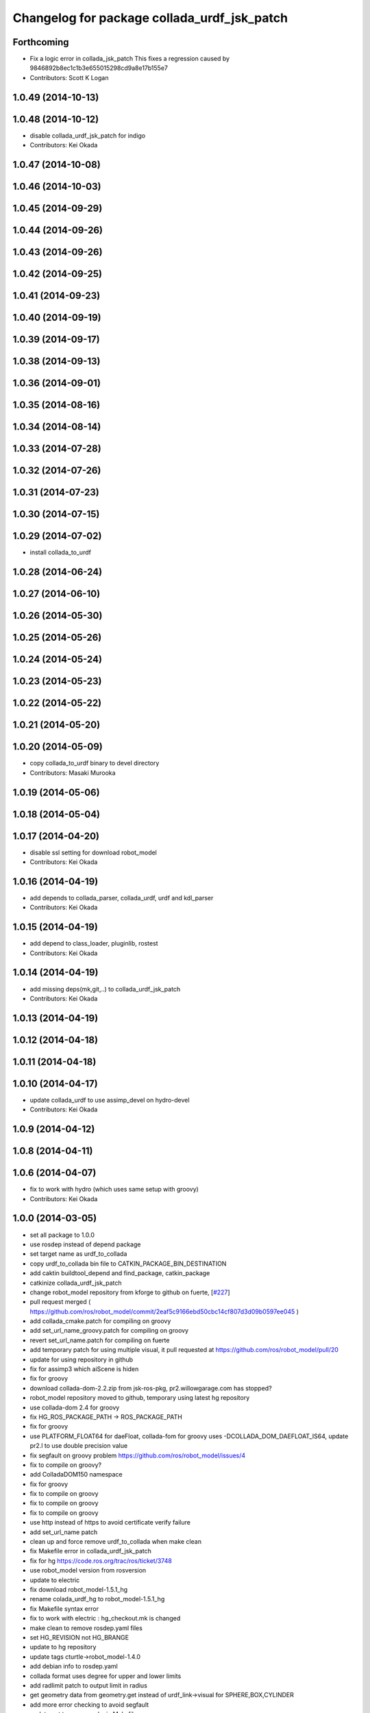 ^^^^^^^^^^^^^^^^^^^^^^^^^^^^^^^^^^^^^^^^^^^^
Changelog for package collada_urdf_jsk_patch
^^^^^^^^^^^^^^^^^^^^^^^^^^^^^^^^^^^^^^^^^^^^

Forthcoming
-----------
* Fix a logic error in collada_jsk_patch
  This fixes a regression caused by 9846892b8ec1c1b3e655015298cd9a8e17b155e7
* Contributors: Scott K Logan

1.0.49 (2014-10-13)
-------------------

1.0.48 (2014-10-12)
-------------------
* disable collada_urdf_jsk_patch for indigo
* Contributors: Kei Okada

1.0.47 (2014-10-08)
-------------------

1.0.46 (2014-10-03)
-------------------

1.0.45 (2014-09-29)
-------------------

1.0.44 (2014-09-26)
-------------------

1.0.43 (2014-09-26)
-------------------

1.0.42 (2014-09-25)
-------------------

1.0.41 (2014-09-23)
-------------------

1.0.40 (2014-09-19)
-------------------

1.0.39 (2014-09-17)
-------------------

1.0.38 (2014-09-13)
-------------------

1.0.36 (2014-09-01)
-------------------

1.0.35 (2014-08-16)
-------------------

1.0.34 (2014-08-14)
-------------------

1.0.33 (2014-07-28)
-------------------

1.0.32 (2014-07-26)
-------------------

1.0.31 (2014-07-23)
-------------------

1.0.30 (2014-07-15)
-------------------

1.0.29 (2014-07-02)
-------------------
* install collada_to_urdf

1.0.28 (2014-06-24)
-------------------

1.0.27 (2014-06-10)
-------------------

1.0.26 (2014-05-30)
-------------------

1.0.25 (2014-05-26)
-------------------

1.0.24 (2014-05-24)
-------------------

1.0.23 (2014-05-23)
-------------------

1.0.22 (2014-05-22)
-------------------

1.0.21 (2014-05-20)
-------------------

1.0.20 (2014-05-09)
-------------------
* copy collada_to_urdf binary to devel directory
* Contributors: Masaki Murooka

1.0.19 (2014-05-06)
-------------------

1.0.18 (2014-05-04)
-------------------

1.0.17 (2014-04-20)
-------------------
* disable ssl setting for download robot_model
* Contributors: Kei Okada

1.0.16 (2014-04-19)
-------------------
* add depends to collada_parser, collada_urdf, urdf and kdl_parser
* Contributors: Kei Okada

1.0.15 (2014-04-19)
-------------------
* add depend to class_loader, pluginlib, rostest
* Contributors: Kei Okada

1.0.14 (2014-04-19)
-------------------
* add missing deps(mk,git,..) to collada_urdf_jsk_patch
* Contributors: Kei Okada

1.0.13 (2014-04-19)
-------------------

1.0.12 (2014-04-18)
-------------------

1.0.11 (2014-04-18)
-------------------

1.0.10 (2014-04-17)
-------------------
* update collada_urdf to use assimp_devel on hydro-devel
* Contributors: Kei Okada

1.0.9 (2014-04-12)
------------------

1.0.8 (2014-04-11)
------------------

1.0.6 (2014-04-07)
------------------
* fix to work with hydro (which uses same setup with groovy)
* Contributors: Kei Okada

1.0.0 (2014-03-05)
------------------
* set all package to 1.0.0
* use rosdep instead of depend package
* set target name as urdf_to_collada
* copy urdf_to_collada bin file to CATKIN_PACKAGE_BIN_DESTINATION
* add caktin buildtool_depend and find_package, catkin_package
* catkinize collada_urdf_jsk_patch
* change robot_model repository from kforge to github on fuerte, [`#227 <https://github.com/jsk-ros-pkg/jsk_common/issues/227>`_]
* pull request merged ( https://github.com/ros/robot_model/commit/2eaf5c9166ebd50cbc14cf807d3d09b0597ee045 )
* add collada_cmake.patch for compiling on groovy
* add set_url_name_groovy.patch for compiling on groovy
* revert set_url_name.patch for compiling on fuerte
* add temporary patch for using multiple visual, it pull requested at https://github.com/ros/robot_model/pull/20
* update for using repository in github
* fix for assimp3 which aiScene is hiden
* fix for groovy
* download collada-dom-2.2.zip from jsk-ros-pkg, pr2.willowgarage.com has stopped?
* robot_model repository moved to github, temporary using latest hg repository
* use collada-dom 2.4 for groovy
* fix HG_ROS_PACKAGE_PATH -> ROS_PACKAGE_PATH
* fix for groovy
* use PLATFORM_FLOAT64 for daeFloat, collada-fom for groovy uses -DCOLLADA_DOM_DAEFLOAT_IS64, update pr2.l to use double precision value
* fix segfault on groovy problem https://github.com/ros/robot_model/issues/4
* fix to compile on groovy?
* add ColladaDOM150 namespace
* fix for groovy
* fix to compile on groovy
* fix to compile on groovy
* fix to compile on groovy
* use http instead of https to avoid certificate verify failure
* add set_url_name patch
* clean up and force remove urdf_to_collada when make clean
* fix Makefile error in collada_urdf_jsk_patch
* fix for hg https://code.ros.org/trac/ros/ticket/3748
* use robot_model version from rosversion
* update to electric
* fix download robot_model-1.5.1_hg
* rename colada_urdf_hg to robot_model-1.5.1_hg
* fix Makefile syntax error
* fix to work with electric : hg_checkout.mk is changed
* make clean to remove rosdep.yaml files
* set HG_REVISION not HG_BRANGE
* update to hg repository
* update tags cturtle->robot_model-1.4.0
* add debian info to rosdep.yaml
* collada format uses degree for upper and lower limits
* add radlimit patch to output limit in radius
* get geometry data from geometry.get instead of urdf_link->visual for SPHERE,BOX,CYLINDER
* add more error checking to avoid segfault
* update not to run rosmake in Makefile
* collada_urdf_jsk_patch does not depends on collada_urdf
* add jsk patch for collada_urdf, that support material, cube, cylinder, sphere
* Contributors: Kei Okada, k-okada, ueda, youhei
